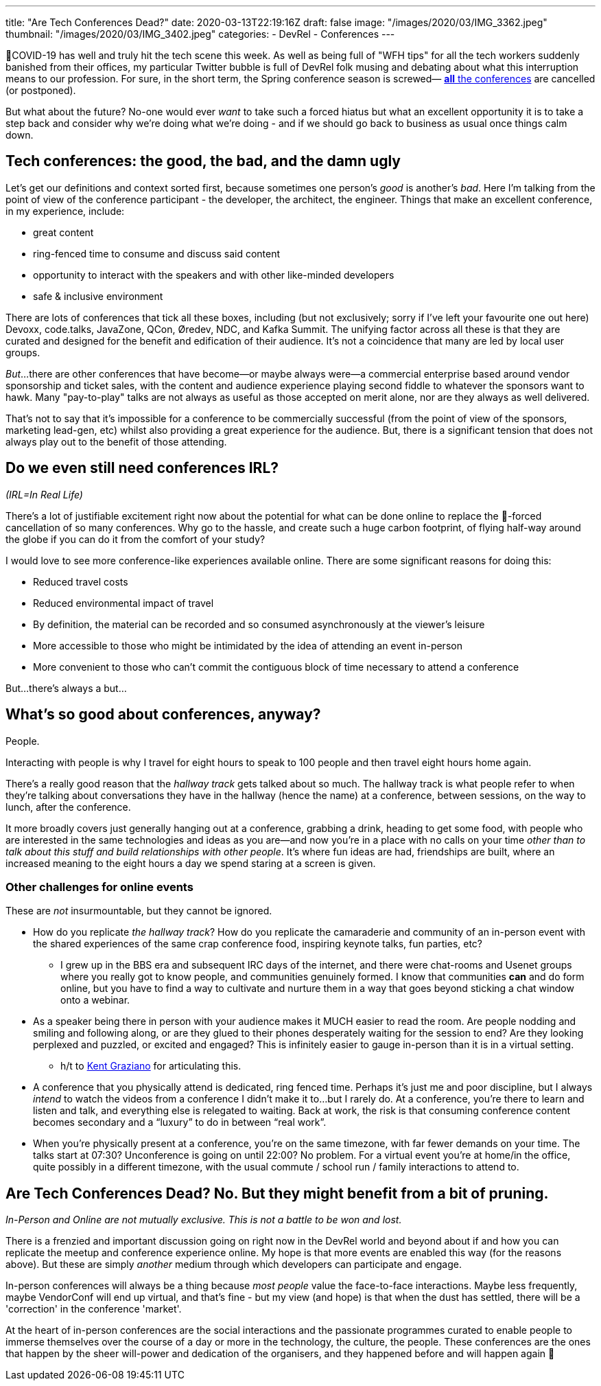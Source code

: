 ---
title: "Are Tech Conferences Dead?"
date: 2020-03-13T22:19:16Z
draft: false
image: "/images/2020/03/IMG_3362.jpeg"
thumbnail: "/images/2020/03/IMG_3402.jpeg"
categories:
- DevRel
- Conferences
---


🦠COVID-19 has well and truly hit the tech scene this week. As well as being full of "WFH tips" for all the tech workers suddenly banished from their offices, my particular Twitter bubble is full of DevRel folk musing and debating about what this interruption means to our profession. For sure, in the short term, the Spring conference season is screwed— https://airtable.com/shrETNURgXNrGWbd8/tblc49hMMykARebo8?blocks=hide[*all* the conferences] are cancelled (or postponed). 

But what about the future? No-one would ever _want_ to take such a forced hiatus but what an excellent opportunity it is to take a step back and consider why we're doing what we're doing - and if we should go back to business as usual once things calm down. 

== Tech conferences: the good, the bad, and the damn ugly

Let's get our definitions and context sorted first, because sometimes one person's _good_ is another's _bad_. Here I'm talking from the point of view of the conference participant - the developer, the architect, the engineer. Things that make an excellent conference, in my experience, include: 

* great content
* ring-fenced time to consume and discuss said content
* opportunity to interact with the speakers and with other like-minded developers
* safe & inclusive environment

There are lots of conferences that tick all these boxes, including (but not exclusively; sorry if I've left your favourite one out here) Devoxx, code.talks, JavaZone, QCon, Øredev, NDC, and Kafka Summit. The unifying factor across all these is that they are curated and designed for the benefit and edification of their audience. It's not a coincidence that many are led by local user groups.

_But_…there are other conferences that have become—or maybe always were—a commercial enterprise based around vendor sponsorship and ticket sales, with the content and audience experience playing second fiddle to whatever the sponsors want to hawk. Many "pay-to-play" talks are not always as useful as those accepted on merit alone, nor are they always as well delivered. 

That's not to say that it's impossible for a conference to be commercially successful (from the point of view of the sponsors, marketing lead-gen, etc) whilst also providing a great experience for the audience. But, there is a significant tension that does not always play out to the benefit of those attending. 

== Do we even still need conferences IRL? 

_(IRL=In Real Life)_

There's a lot of justifiable excitement right now about the potential for what can be done online to replace the 🦠-forced cancellation of so many conferences. Why go to the hassle, and create such a huge carbon footprint, of flying half-way around the globe if you can do it from the comfort of your study? 

I would love to see more conference-like experiences available online. There are some significant reasons for doing this: 

* Reduced travel costs
* Reduced environmental impact of travel
* By definition, the material can be recorded and so consumed asynchronously at the viewer's leisure
* More accessible to those who might be intimidated by the idea of attending an event in-person
* More convenient to those who can't commit the contiguous block of time necessary to attend a conference

But…there's always a but…

== What's so good about conferences, anyway? 

People. 

Interacting with people is why I travel for eight hours to speak to 100 people and then travel eight hours home again.

There's a really good reason that the _hallway track_ gets talked about so much. The hallway track is what people refer to when they're talking about conversations they have in the hallway (hence the name) at a conference, between sessions, on the way to lunch, after the conference. 

It more broadly covers just generally hanging out at a conference, grabbing a drink, heading to get some food, with people who are interested in the same technologies and ideas as you are—and now you're in a place with no calls on your time _other than to talk about this stuff and build relationships with other people_. It's where fun ideas are had, friendships are built, where an increased meaning to the eight hours a day we spend staring at a screen is given. 


=== Other challenges for online events

These are _not_ insurmountable, but they cannot be ignored. 

* How do you replicate _the hallway track_? How do you replicate the camaraderie and community of an in-person event with the shared experiences of the same crap conference food, inspiring keynote talks, fun parties, etc? 
** I grew up in the BBS era and subsequent IRC days of the internet, and there were chat-rooms and Usenet groups where you really got to know people, and communities genuinely formed. I know that communities *can* and do form online, but you have to find a way to cultivate and nurture them in a way that goes beyond sticking a chat window onto a webinar. 

* As a speaker being there in person with your audience makes it MUCH easier to read the room. Are people nodding and smiling and following along, or are they glued to their phones desperately waiting for the session to end? Are they looking perplexed and puzzled, or excited and engaged? This is infinitely easier to gauge in-person than it is in a virtual setting.
** h/t to https://twitter.com/KentGraziano/status/1238554520281587712[Kent Graziano] for articulating this.

* A conference that you physically attend is dedicated, ring fenced time. Perhaps it’s just me and poor discipline, but I always _intend_ to watch the videos from a conference I didn’t make it to...but I rarely do. At a conference, you’re there to learn and listen and talk, and everything else is relegated to waiting. Back at work, the risk is that consuming conference content becomes secondary and a “luxury” to do in between “real work”.

* When you're physically present at a conference, you're on the same timezone, with far fewer demands on your time. The talks start at 07:30? Unconference is going on until 22:00? No problem. For a virtual event you're at home/in the office, quite possibly in a different timezone, with the usual commute / school run / family interactions to attend to. 


== Are Tech Conferences Dead? No. But they might benefit from a bit of pruning. 

_In-Person and Online are not mutually exclusive. This is not a battle to be won and lost._

There is a frenzied and important discussion going on right now in the DevRel world and beyond about if and how you can replicate the meetup and conference experience online. My hope is that more events are enabled this way (for the reasons above). But these are simply _another_ medium through which developers can participate and engage. 

In-person conferences will always be a thing because _most people_ value the face-to-face interactions. Maybe less frequently, maybe VendorConf will end up virtual, and that's fine - but my view (and hope) is that when the dust has settled, there will be a 'correction' in the conference 'market'. 

At the heart of in-person conferences are the social interactions and the passionate programmes curated to enable people to immerse themselves over the course of a day or more in the technology, the culture, the people. These conferences are the ones that happen by the sheer will-power and dedication of the organisers, and they happened before and will happen again 🤞

